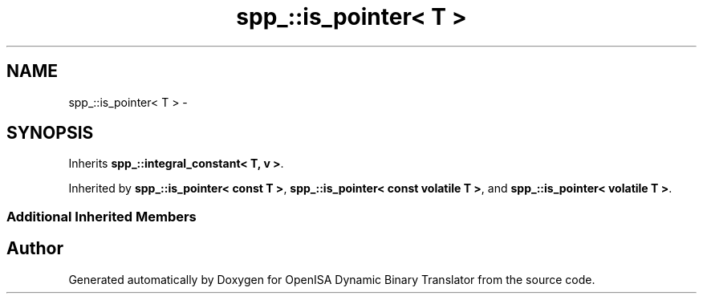 .TH "spp_::is_pointer< T >" 3 "Mon Apr 23 2018" "Version 0.0.1" "OpenISA Dynamic Binary Translator" \" -*- nroff -*-
.ad l
.nh
.SH NAME
spp_::is_pointer< T > \- 
.SH SYNOPSIS
.br
.PP
.PP
Inherits \fBspp_::integral_constant< T, v >\fP\&.
.PP
Inherited by \fBspp_::is_pointer< const T >\fP, \fBspp_::is_pointer< const volatile T >\fP, and \fBspp_::is_pointer< volatile T >\fP\&.
.SS "Additional Inherited Members"


.SH "Author"
.PP 
Generated automatically by Doxygen for OpenISA Dynamic Binary Translator from the source code\&.
